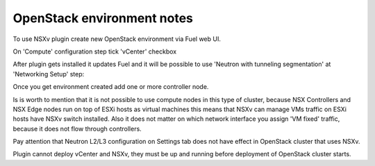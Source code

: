 OpenStack environment notes
===========================

To use NSXv plugin create new OpenStack environment via Fuel web UI.

On 'Compute' configuration step tick 'vCenter' checkbox

.. image:: /image/wizard-step1.png
   :scale: 70 %

After plugin gets installed it updates Fuel and it will be possible to use
'Neutron with tunneling segmentation' at 'Networking Setup' step:

.. image:: /image/wizard-step2.png
   :scale: 70 %

Once you get environment created add one or more controller node.

Is is worth to mention that it is not possible to use compute nodes in this
type of cluster, because NSX Controllers and NSX Edge nodes run on top of ESXi
hosts as virtual machines this means that NSXv can manage VMs traffic on ESXi
hosts have NSXv switch installed.  Also it does not matter on which network
interface
you assign 'VM fixed' traffic, because it does not flow through controllers.

Pay attention that Neutron L2/L3 configuration on Settings tab does not have
effect in OpenStack cluster that uses NSXv.

.. image:: /image/neutron-network-settings.png
   :scale: 70 %

Plugin cannot deploy vCenter and NSXv, they must be up and running before
deployment of OpenStack cluster starts.


